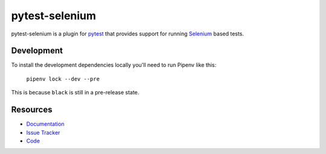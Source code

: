 pytest-selenium
===============

pytest-selenium is a plugin for `pytest <http://pytest.org>`_ that provides
support for running `Selenium <http://seleniumhq.org/>`_ based tests.

.. image:: https://img.shields.io/badge/license-MPL%202.0-blue.svg
   :target: https://github.com/pytest-dev/pytest-selenium/blob/master/LICENSE
   :alt: License
.. image:: https://img.shields.io/pypi/v/pytest-selenium.svg
   :target: https://pypi.python.org/pypi/pytest-selenium/
   :alt: PyPI
.. image:: https://img.shields.io/travis/pytest-dev/pytest-selenium.svg
   :target: https://travis-ci.org/pytest-dev/pytest-selenium/
   :alt: Travis
.. image:: https://img.shields.io/badge/docs-latest-brightgreen.svg
   :target: http://pytest-selenium.readthedocs.io/en/latest/
   :alt: Read the Docs
.. image:: https://img.shields.io/badge/code%20style-black-000000.svg
    :target: https://github.com/ambv/black
.. image:: https://img.shields.io/github/issues-raw/pytest-dev/pytest-selenium.svg
   :target: https://github.com/pytest-dev/pytest-selenium/issues
   :alt: Issues
.. image:: https://img.shields.io/requires/github/pytest-dev/pytest-selenium.svg
   :target: https://requires.io/github/pytest-dev/pytest-selenium/requirements/?branch=master
   :alt: Requirements

Development
------------
To install the development dependencies locally you'll need to run Pipenv like this:

    ``pipenv lock --dev --pre``

This is because ``black`` is still in a pre-release state.

Resources
---------

- `Documentation <http://pytest-selenium.readthedocs.io/en/latest/>`_
- `Issue Tracker <http://github.com/pytest-dev/pytest-selenium/issues>`_
- `Code <http://github.com/pytest-dev/pytest-selenium/>`_
